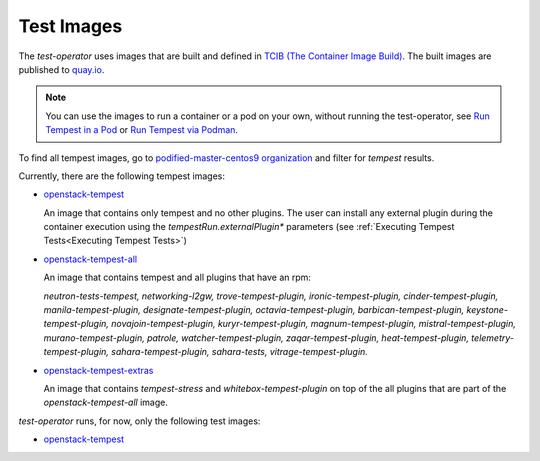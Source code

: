 Test Images
===========

The `test-operator` uses images that are built and defined in
`TCIB (The Container Image Build) <https://github.com/openstack-k8s-operators/tcib>`_.
The built images are published to `quay.io <https://quay.io/>`_.

.. note::
    You can use the images to run a container or a pod on your own, without
    running the test-operator, see `Run Tempest in a Pod <./tempest_pod.html>`_
    or `Run Tempest via Podman <./tempest_podman.html>`_.

To find all tempest images, go to
`podified-master-centos9 organization <https://quay.io/organization/podified-master-centos9>`_
and filter for *tempest* results.

Currently, there are the following tempest images:

* `openstack-tempest <https://quay.io/podified-antelope-centos9/openstack-tempest>`_

  An image that contains only tempest and no other plugins. The user can install any external
  plugin during the container execution using the `tempestRun.externalPlugin*` parameters
  (see :ref:`Executing Tempest Tests<Executing Tempest Tests>`)

* `openstack-tempest-all <https://quay.io/podified-antelope-centos9/openstack-tempest-all>`_

  An image that contains tempest and all plugins that have an rpm:

  `neutron-tests-tempest, networking-l2gw, trove-tempest-plugin, ironic-tempest-plugin,
  cinder-tempest-plugin, manila-tempest-plugin, designate-tempest-plugin, octavia-tempest-plugin,
  barbican-tempest-plugin, keystone-tempest-plugin, novajoin-tempest-plugin,
  kuryr-tempest-plugin, magnum-tempest-plugin, mistral-tempest-plugin, murano-tempest-plugin,
  patrole, watcher-tempest-plugin, zaqar-tempest-plugin, heat-tempest-plugin,
  telemetry-tempest-plugin, sahara-tempest-plugin, sahara-tests, vitrage-tempest-plugin.`

* `openstack-tempest-extras <https://quay.io/podified-antelope-centos9/openstack-tempest-extras>`_

  An image that contains `tempest-stress` and `whitebox-tempest-plugin` on top of the all plugins
  that are part of the `openstack-tempest-all` image.


`test-operator` runs, for now, only the following test images:

* `openstack-tempest <https://quay.io/podified-antelope-centos9/openstack-tempest>`_
